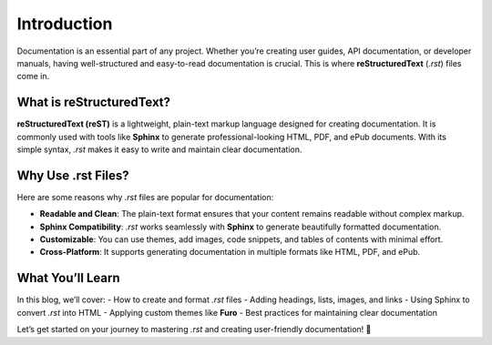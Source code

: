 Introduction
============

Documentation is an essential part of any project. Whether you’re creating user guides, API documentation, or developer manuals, having well-structured and easy-to-read documentation is crucial. This is where **reStructuredText** (`.rst`) files come in.

What is reStructuredText?
--------------------------

**reStructuredText (reST)** is a lightweight, plain-text markup language designed for creating documentation. It is commonly used with tools like **Sphinx** to generate professional-looking HTML, PDF, and ePub documents. With its simple syntax, `.rst` makes it easy to write and maintain clear documentation.

Why Use .rst Files?
-------------------

Here are some reasons why `.rst` files are popular for documentation:

- **Readable and Clean**: The plain-text format ensures that your content remains readable without complex markup.
- **Sphinx Compatibility**: `.rst` works seamlessly with **Sphinx** to generate beautifully formatted documentation.
- **Customizable**: You can use themes, add images, code snippets, and tables of contents with minimal effort.
- **Cross-Platform**: It supports generating documentation in multiple formats like HTML, PDF, and ePub.

What You’ll Learn
------------------

In this blog, we’ll cover:
- How to create and format `.rst` files
- Adding headings, lists, images, and links
- Using Sphinx to convert `.rst` into HTML
- Applying custom themes like **Furo**
- Best practices for maintaining clear documentation

Let’s get started on your journey to mastering `.rst` and creating user-friendly documentation! 🚀



